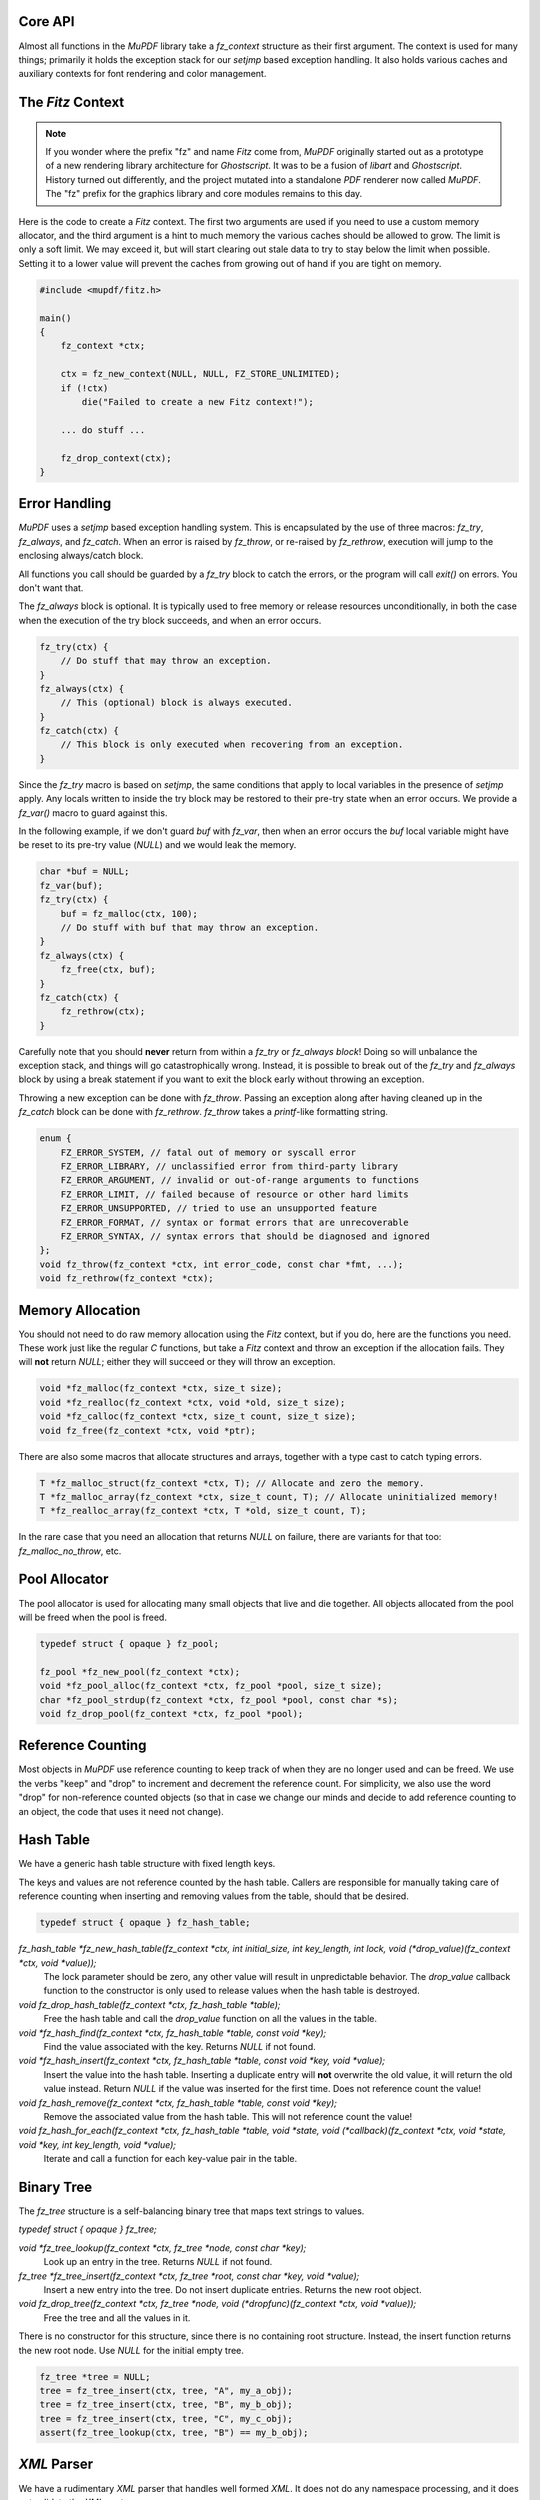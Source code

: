 .. Copyright (C) 2001-2023 Artifex Software, Inc.
.. All Rights Reserved.


Core API
-----------------------------------------


Almost all functions in the :title:`MuPDF` library take a `fz_context` structure as their first argument. The context is used for many things; primarily it holds the exception stack for our `setjmp` based exception handling. It also holds various caches and auxiliary contexts for font rendering and color management.




The :title:`Fitz` Context
-----------------------------------------


.. note::

    If you wonder where the prefix "fz" and name :title:`Fitz` come from, :title:`MuPDF` originally started out as a prototype of a new rendering library architecture for :title:`Ghostscript`. It was to be a fusion of :title:`libart` and :title:`Ghostscript`. History turned out differently, and the project mutated into a standalone :title:`PDF` renderer now called :title:`MuPDF`. The "fz" prefix for the graphics library and core modules remains to this day.


Here is the code to create a :title:`Fitz` context. The first two arguments are used if you need to use a custom memory allocator, and the third argument is a hint to much memory the various caches should be allowed to grow. The limit is only a soft limit. We may exceed it, but will start clearing out stale data to try to stay below the limit when possible. Setting it to a lower value will prevent the caches from growing out of hand if you are tight on memory.



.. code-block:: C

    #include <mupdf/fitz.h>

    main()
    {
        fz_context *ctx;

        ctx = fz_new_context(NULL, NULL, FZ_STORE_UNLIMITED);
        if (!ctx)
            die("Failed to create a new Fitz context!");

        ... do stuff ...

        fz_drop_context(ctx);
    }


Error Handling
-----------------------------------------

:title:`MuPDF` uses a `setjmp` based exception handling system. This is encapsulated by the use of three macros: `fz_try`, `fz_always`, and `fz_catch`. When an error is raised by `fz_throw`, or re-raised by `fz_rethrow`, execution will jump to the enclosing always/catch block.

All functions you call should be guarded by a `fz_try` block to catch the errors, or the program will call `exit()` on errors. You don't want that.

The `fz_always` block is optional. It is typically used to free memory or release resources unconditionally, in both the case when the execution of the try block succeeds, and when an error occurs.


.. code-block:: C

    fz_try(ctx) {
        // Do stuff that may throw an exception.
    }
    fz_always(ctx) {
        // This (optional) block is always executed.
    }
    fz_catch(ctx) {
        // This block is only executed when recovering from an exception.
    }


Since the `fz_try` macro is based on `setjmp`, the same conditions that apply to local variables in the presence of `setjmp` apply. Any locals written to inside the try block may be restored to their pre-try state when an error occurs. We provide a `fz_var()` macro to guard against this.

In the following example, if we don't guard `buf` with `fz_var`, then when an error occurs the `buf` local variable might have be reset to its pre-try value (`NULL`) and we would leak the memory.

.. code-block:: C

    char *buf = NULL;
    fz_var(buf);
    fz_try(ctx) {
        buf = fz_malloc(ctx, 100);
        // Do stuff with buf that may throw an exception.
    }
    fz_always(ctx) {
        fz_free(ctx, buf);
    }
    fz_catch(ctx) {
        fz_rethrow(ctx);
    }

Carefully note that you should **never** return from within a `fz_try` or `fz_always block`! Doing so will unbalance the exception stack, and things will go catastrophically wrong. Instead, it is possible to break out of the `fz_try` and `fz_always` block by using a break statement if you want to exit the block early without throwing an exception.


Throwing a new exception can be done with `fz_throw`. Passing an exception along after having cleaned up in the `fz_catch` block can be done with `fz_rethrow`. `fz_throw` takes a `printf`-like formatting string.


.. code-block:: C

    enum {
        FZ_ERROR_SYSTEM, // fatal out of memory or syscall error
        FZ_ERROR_LIBRARY, // unclassified error from third-party library
        FZ_ERROR_ARGUMENT, // invalid or out-of-range arguments to functions
        FZ_ERROR_LIMIT, // failed because of resource or other hard limits
        FZ_ERROR_UNSUPPORTED, // tried to use an unsupported feature
        FZ_ERROR_FORMAT, // syntax or format errors that are unrecoverable
        FZ_ERROR_SYNTAX, // syntax errors that should be diagnosed and ignored
    };
    void fz_throw(fz_context *ctx, int error_code, const char *fmt, ...);
    void fz_rethrow(fz_context *ctx);


Memory Allocation
-----------------------------------------

You should not need to do raw memory allocation using the :title:`Fitz` context, but if you do, here are the functions you need. These work just like the regular :title:`C` functions, but take a :title:`Fitz` context and throw an exception if the allocation fails. They will **not** return `NULL`; either they will succeed or they will throw an exception.


.. code-block:: C

    void *fz_malloc(fz_context *ctx, size_t size);
    void *fz_realloc(fz_context *ctx, void *old, size_t size);
    void *fz_calloc(fz_context *ctx, size_t count, size_t size);
    void fz_free(fz_context *ctx, void *ptr);

There are also some macros that allocate structures and arrays, together with a type cast to catch typing errors.

.. code-block:: C

    T *fz_malloc_struct(fz_context *ctx, T); // Allocate and zero the memory.
    T *fz_malloc_array(fz_context *ctx, size_t count, T); // Allocate uninitialized memory!
    T *fz_realloc_array(fz_context *ctx, T *old, size_t count, T);


In the rare case that you need an allocation that returns `NULL` on failure, there are variants for that too: `fz_malloc_no_throw`, etc.



Pool Allocator
-----------------------------------------

The pool allocator is used for allocating many small objects that live and die together. All objects allocated from the pool will be freed when the pool is freed.


.. code-block:: C

    typedef struct { opaque } fz_pool;

    fz_pool *fz_new_pool(fz_context *ctx);
    void *fz_pool_alloc(fz_context *ctx, fz_pool *pool, size_t size);
    char *fz_pool_strdup(fz_context *ctx, fz_pool *pool, const char *s);
    void fz_drop_pool(fz_context *ctx, fz_pool *pool);


Reference Counting
-----------------------------------------

Most objects in :title:`MuPDF` use reference counting to keep track of when they are no longer used and can be freed. We use the verbs "keep" and "drop" to increment and decrement the reference count. For simplicity, we also use the word "drop" for non-reference counted objects (so that in case we change our minds and decide to add reference counting to an object, the code that uses it need not change).



Hash Table
-----------------------------------------

We have a generic hash table structure with fixed length keys.

The keys and values are not reference counted by the hash table. Callers are responsible for manually taking care of reference counting when inserting and removing values from the table, should that be desired.

.. code-block:: C

    typedef struct { opaque } fz_hash_table;


`fz_hash_table *fz_new_hash_table(fz_context *ctx, int initial_size, int key_length, int lock, void (*drop_value)(fz_context *ctx, void *value));`
    The lock parameter should be zero, any other value will result in unpredictable behavior. The `drop_value` callback function to the constructor is only used to release values when the hash table is destroyed.

`void fz_drop_hash_table(fz_context *ctx, fz_hash_table *table);`
    Free the hash table and call the `drop_value` function on all the values in the table.

`void *fz_hash_find(fz_context *ctx, fz_hash_table *table, const void *key);`
    Find the value associated with the key. Returns `NULL` if not found.

`void *fz_hash_insert(fz_context *ctx, fz_hash_table *table, const void *key, void *value);`
    Insert the value into the hash table. Inserting a duplicate entry will **not** overwrite the old value, it will return the old value instead. Return `NULL` if the value was inserted for the first time. Does not reference count the value!

`void fz_hash_remove(fz_context *ctx, fz_hash_table *table, const void *key);`
    Remove the associated value from the hash table. This will not reference count the value!

`void fz_hash_for_each(fz_context *ctx, fz_hash_table *table, void *state, void (*callback)(fz_context *ctx, void *state, void *key, int key_length, void *value);`
    Iterate and call a function for each key-value pair in the table.


Binary Tree
-----------------------------------------

The `fz_tree` structure is a self-balancing binary tree that maps text strings to values.

`typedef struct { opaque } fz_tree;`

`void *fz_tree_lookup(fz_context *ctx, fz_tree *node, const char *key);`
    Look up an entry in the tree. Returns `NULL` if not found.

`fz_tree *fz_tree_insert(fz_context *ctx, fz_tree *root, const char *key, void *value);`
    Insert a new entry into the tree. Do not insert duplicate entries. Returns the new root object.

`void fz_drop_tree(fz_context *ctx, fz_tree *node, void (*dropfunc)(fz_context *ctx, void *value));`
    Free the tree and all the values in it.

There is no constructor for this structure, since there is no containing root structure. Instead, the insert function returns the new root node. Use `NULL` for the initial empty tree.


.. code-block:: C

    fz_tree *tree = NULL;
    tree = fz_tree_insert(ctx, tree, "A", my_a_obj);
    tree = fz_tree_insert(ctx, tree, "B", my_b_obj);
    tree = fz_tree_insert(ctx, tree, "C", my_c_obj);
    assert(fz_tree_lookup(ctx, tree, "B") == my_b_obj);



:title:`XML` Parser
-----------------------------------------

We have a rudimentary :title:`XML` parser that handles well formed :title:`XML`. It does not do any namespace processing, and it does not validate the :title:`XML` syntax.

The parser supports `UTF-8`, `UTF-16`, `iso-8859-1`, `iso-8859-7`, `koi8`, `windows-1250`, `windows-1251`, and `windows-1252` encoded input.

If `preserve_white` is *false*, we will discard all *whitespace-only* text elements. This is useful for parsing non-text documents such as :title:`XPS` and :title:`SVG`. Preserving whitespace is useful for parsing :title:`XHTML`.


.. code-block:: C

    typedef struct { opaque } fz_xml_doc;
    typedef struct { opaque } fz_xml;

    fz_xml_doc *fz_parse_xml(fz_context *ctx, fz_buffer *buf, int preserve_white);
    void fz_drop_xml(fz_context *ctx, fz_xml_doc *xml);
    fz_xml *fz_xml_root(fz_xml_doc *xml);

    fz_xml *fz_xml_prev(fz_xml *item);
    fz_xml *fz_xml_next(fz_xml *item);
    fz_xml *fz_xml_up(fz_xml *item);
    fz_xml *fz_xml_down(fz_xml *item);


`int fz_xml_is_tag(fz_xml *item, const char *name);`
    Returns *true* if the element is a tag with the given name.

`char *fz_xml_tag(fz_xml *item);`
    Returns the tag name if the element is a tag, otherwise `NULL`.

`char *fz_xml_att(fz_xml *item, const char *att);`
    Returns the value of the tag element's attribute, or `NULL` if not a tag or missing.

`char *fz_xml_text(fz_xml *item);`
    Returns the `UTF-8` text of the text element, or `NULL` if not a text element.

`fz_xml *fz_xml_find(fz_xml *item, const char *tag);`
    Find the next element with the given tag name. Returns the element itself if it matches, or the first sibling if it doesn't. Returns `NULL` if there is no sibling with that tag name.

`fz_xml *fz_xml_find_next(fz_xml *item, const char *tag);`
    Find the next sibling element with the given tag name, or `NULL` if none.

`fz_xml *fz_xml_find_down(fz_xml *item, const char *tag);`
    Find the first child element with the given tag name, or `NULL` if none.



String Functions
-----------------------------------------

All text strings in :title:`MuPDF` use the `UTF-8` encoding. The following functions encode and decode `UTF-8` characters, and return the number of bytes used by the `UTF-8` character (at most `FZ_UTFMAX`).

.. code-block:: C

    enum { FZ_UTFMAX=4 };
    int fz_chartorune(int *rune, const char *str);
    int fz_runetochar(char *str, int rune);


Since many of the :title:`C` string functions are locale dependent, we also provide our own locale independent versions of these functions. We also have a couple of semi-standard functions like `strsep` and `strlcpy` that we can't rely on the system providing. These should be pretty self explanatory:

.. code-block:: C

    char *fz_strdup(fz_context *ctx, const char *s);
    float fz_strtof(const char *s, char **es);
    char *fz_strsep(char **stringp, const char *delim);
    size_t fz_strlcpy(char *dst, const char *src, size_t n);
    size_t fz_strlcat(char *dst, const char *src, size_t n);
    void *fz_memmem(const void *haystack, size_t haystacklen, const void *needle, size_t needlelen);
    int fz_strcasecmp(const char *a, const char *b);


There are also a couple of functions to process filenames and :title:`URLs`:

`char *fz_cleanname(char *path);`
    Rewrite path in-place to the shortest string that names the same path. Eliminates multiple and trailing slashes, and interprets "." and "..".

`void fz_dirname(char *dir, const char *path, size_t dir_size);`
    Extract the directory component from a path.

`char *fz_urldecode(char *url);`
    Decode :title:`URL` escapes in-place.


String Formatting
-----------------------------------------

Our `printf` family handles the common `printf` formatting characters, with a few minor differences. We also support several non-standard formatting characters. The same `printf` syntax is used in the `printf` functions in the :title:`I/O` module as well.


.. code-block:: C

    size_t fz_vsnprintf(char *buffer, size_t space, const char *fmt, va_list args);
    size_t fz_snprintf(char *buffer, size_t space, const char *fmt, ...);
    char *fz_asprintf(fz_context *ctx, const char *fmt, ...);

`%%`, `%c`, `%e`, `%f`, `%p`, `%x`, `%d`, `%u`, `%s`
    These behave as usual, but only take padding (+,0,space), width, and precision arguments.

`%g float`
    Prints the `float` in the shortest possible format that won't lose precision, except `NaN` to `0`, `+Inf` to `FLT_MAX`, `-Inf` to `-FLT_MAX`.

`%M fz_matrix*`
    Prints all 6 coefficients in the matrix as `%g` separated by spaces.

`%R fz_rect*`
    Prints all `x0`, `y0`, `x1`, `y1` in the rectangle as `%g` separated by spaces.

`%P fz_point*`
    Prints `x`, `y` in the point as `%g` separated by spaces.

`%C int`
    Formats character as `UTF-8`. Useful to print unicode text.

`%q char*`
    Formats string using double quotes and C escapes.

`%( char*`
    Formats string using parenthesis quotes and :title:`Postscript` escapes.

`%n char*`
    Formats string using prefix `/` and :title:`PDF` name hex-escapes.



Math Functions
-----------------------------------------

We obviously need to deal with lots of points, rectangles, and transformations in :title:`MuPDF`.

Points are fairly self evident. The `fz_make_point` utility function is for use with :title:`Visual Studio` that doesn't yet support the :title:`C99` struct initializer syntax.

.. code-block:: C

    typedef struct {
        float x, y;
    } fz_point;

    fz_point fz_make_point(float x, float y);

Rectangles are represented by two pairs of coordinates. The `x0`, `y0` pair have the smallest values, and in the normal coordinate space used by :title:`MuPDF` that is the upper left corner. The `x1`, `y1` pair have the largest values, typically the lower right corner.

In order to represent an infinite unbounded area, we use an `x0` that is larger than the `x1`.


.. code-block:: C

    typedef struct {
        float x0, y0;
        float x1, y1;
    } fz_rect;

    const fz_rect fz_infinite_rect = { 1, 1, -1, -1 };
    const fz_rect fz_empty_rect = { 0, 0, 0, 0 };
    const fz_rect fz_unit_rect = { 0, 0, 1, 1 };

    fz_rect fz_make_rect(float x0, float y0, float x1, float y1);

Our matrix structure is a row-major 3x3 matrix with the last column always `[ 0 0 1 ]`. This is represented as a struct with six fields, in the same order as in :title:`PDF` and :title:`Postscript`. The identity matrix is a global constant, for easy access.



.. code-block::

    / a b 0 \
    | c d 0 |
    \ e f 1 /

.. code-block:: C

    typedef struct {
        float a, b, c, d, e, f;
    } fz_matrix;

    const fz_matrix fz_identity = { 1, 0, 0, 1, 0, 0 };

    fz_matrix fz_make_matrix(float a, float b, float c, float d, float e, float f);


Sometimes we need to represent a non-axis aligned rectangular-ish area, such as the area covered by some rotated text. For this we use a quad representation, using a points for each of the upper/lower/left/right corners as seen from the reading direction of the text represented.


.. code-block:: C

    typedef struct {
        fz_point ul, ur, ll, lr;
    } fz_quad;


**List of math functions**

These are simple mathematical operations that can not throw errors, so do not need a context argument.

`float fz_abs(float f);`
    Abs for float.

`float fz_min(float a, float b);`
    Min for float.

`float fz_max(float a, float b);`
    Max for float.

`float fz_clamp(float f, float min, float max);`
    Clamp for float.

`int fz_absi(int i);`
    Abs for integer.

`int fz_mini(int a, int b);`
    Min for integer.

`int fz_maxi(int a, int b);`
    Max for integer.

`int fz_clampi(int i, int min, int max);`
    Clamp for integer.

`int fz_is_empty_rect(fz_rect r);`
    Returns whether the supplied `fz_rect` is empty.

`int fz_is_infinite_rect(fz_rect r);`
    Returns whether the supplied `fz_rect` is infinite.

`fz_matrix fz_concat(fz_matrix left, fz_matrix right);`
    Concat two matrices and returns a new matrix.

`fz_matrix fz_scale(float sx, float sy);`
    Scale.

`fz_matrix fz_shear(float sx, float sy);`
    Shear.

`fz_matrix fz_rotate(float degrees);`
    Rotate.

`fz_matrix fz_translate(float tx, float ty);`
    Translate.

`fz_matrix fz_invert_matrix(fz_matrix matrix);`
    Invert a matrix.

`fz_point fz_transform_point(fz_point point, fz_matrix m);`
    Transform a point according to the given matrix.

`fz_point fz_transform_vector(fz_point vector, fz_matrix m);`
    Transform a vector according to the given matrix (ignores translation).

`fz_rect fz_transform_rect(fz_rect rect, fz_matrix m);`
    Transform a `fz_rect` according to the given matrix.

`fz_quad fz_transform_quad(fz_quad q, fz_matrix m);`
    Transform a `fz_quad` according to the given matrix.

`int fz_is_point_inside_rect(fz_point p, fz_rect r);`
    Returns whether the point is inside the supplied `fz_rect`.

`int fz_is_point_inside_quad(fz_point p, fz_quad q);`
    Returns whether the point is inside the supplied `fz_quad`.

`fz_matrix fz_transform_page(fz_rect mediabox, float resolution, float rotate);`
    Create a transform matrix to draw a page at a given resolution and rotation. The scaling factors are adjusted so that the page covers a whole number of pixels. Resolution is given in dots per inch. Rotation is expressed in degrees (`0`, `90`, `180`, and `270` are valid values).
